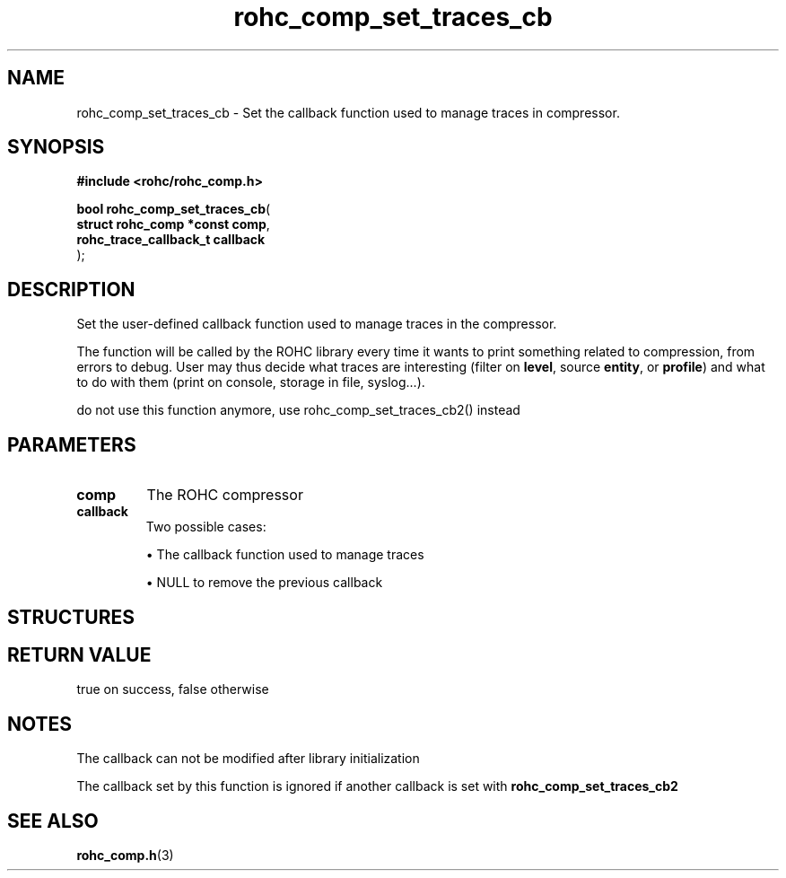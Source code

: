 .\" File automatically generated by doxy2man0.1
.\" Generation date: dim. août 9 2015
.TH rohc_comp_set_traces_cb 3 2015-08-09 "ROHC" "ROHC library Programmer's Manual"
.SH "NAME"
rohc_comp_set_traces_cb \- Set the callback function used to manage traces in compressor.
.SH SYNOPSIS
.nf
.B #include <rohc/rohc_comp.h>
.sp
\fBbool rohc_comp_set_traces_cb\fP(
    \fBstruct rohc_comp *const  comp\fP,
    \fBrohc_trace_callback_t    callback\fP
);
.fi
.SH DESCRIPTION
.PP 
Set the user-defined callback function used to manage traces in the compressor.
.PP 
The function will be called by the ROHC library every time it wants to print something related to compression, from errors to debug. User may thus decide what traces are interesting (filter on \fBlevel\fP, source \fBentity\fP, or \fBprofile\fP) and what to do with them (print on console, storage in file, syslog...).
.PP 
do not use this function anymore, use rohc_comp_set_traces_cb2() instead
.SH PARAMETERS
.TP
.B comp
The ROHC compressor 
.TP
.B callback
Two possible cases: 
.RS

\(bu The callback function used to manage traces 

\(bu NULL to remove the previous callback 


.RE
.SH STRUCTURES
.SH RETURN VALUE
.PP
true on success, false otherwise 
.SH NOTES
.PP
The callback can not be modified after library initialization
.PP
The callback set by this function is ignored if another callback is set with \fBrohc_comp_set_traces_cb2\fP
.SH SEE ALSO
.BR rohc_comp.h (3)
